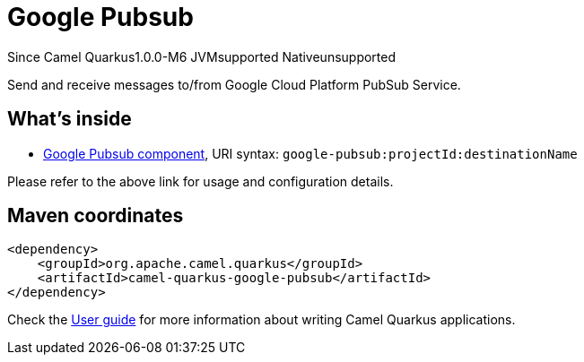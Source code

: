 // Do not edit directly!
// This file was generated by camel-quarkus-package-maven-plugin:update-extension-doc-page

[[google-pubsub]]
= Google Pubsub

[.badges]
[.badge-key]##Since Camel Quarkus##[.badge-version]##1.0.0-M6## [.badge-key]##JVM##[.badge-supported]##supported## [.badge-key]##Native##[.badge-unsupported]##unsupported##

Send and receive messages to/from Google Cloud Platform PubSub Service.

== What's inside

* https://camel.apache.org/components/latest/google-pubsub-component.html[Google Pubsub component], URI syntax: `google-pubsub:projectId:destinationName`

Please refer to the above link for usage and configuration details.

== Maven coordinates

[source,xml]
----
<dependency>
    <groupId>org.apache.camel.quarkus</groupId>
    <artifactId>camel-quarkus-google-pubsub</artifactId>
</dependency>
----

Check the xref:user-guide/index.adoc[User guide] for more information about writing Camel Quarkus applications.
